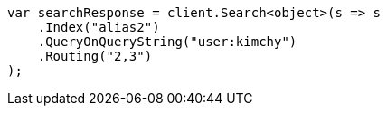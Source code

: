 // indices/aliases.asciidoc:384

////
IMPORTANT NOTE
==============
This file is generated from method Line384 in https://github.com/elastic/elasticsearch-net/tree/master/src/Examples/Examples/Indices/AliasesPage.cs#L318-L331.
If you wish to submit a PR to change this example, please change the source method above
and run dotnet run -- asciidoc in the ExamplesGenerator project directory.
////

[source, csharp]
----
var searchResponse = client.Search<object>(s => s
    .Index("alias2")
    .QueryOnQueryString("user:kimchy")
    .Routing("2,3")
);
----
